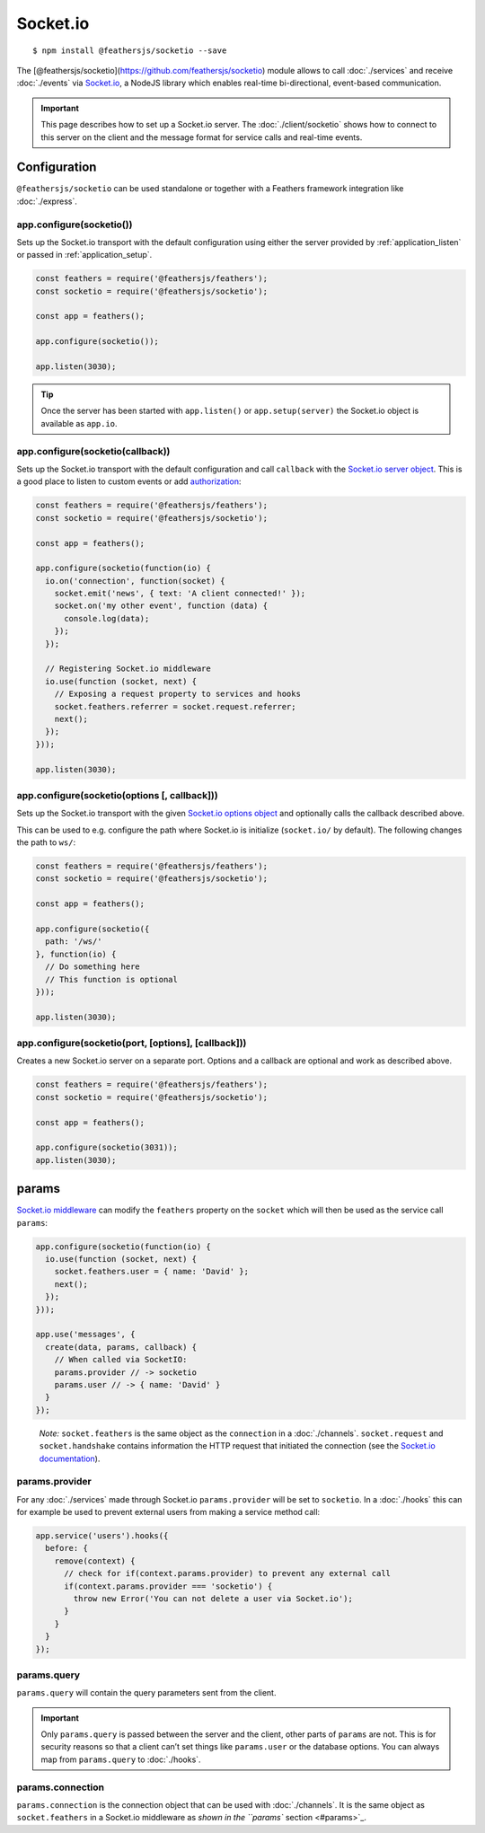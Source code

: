 Socket.io
=========

|npm version| |Changelog|

::

   $ npm install @feathersjs/socketio --save

The [@feathersjs/socketio](https://github.com/feathersjs/socketio)
module allows to call :doc:`./services` and receive
:doc:`./events` via
`Socket.io <http://socket.io/>`_, a NodeJS library which enables
real-time bi-directional, event-based communication.

.. important:: This page describes how to set up a Socket.io server.
   The :doc:`./client/socketio` shows how to
   connect to this server on the client and the message format for
   service calls and real-time events.

Configuration
-------------

``@feathersjs/socketio`` can be used standalone or together with a
Feathers framework integration like :doc:`./express`.

app.configure(socketio())
~~~~~~~~~~~~~~~~~~~~~~~~~

Sets up the Socket.io transport with the default configuration using
either the server provided by :ref:`application_listen`
or passed in :ref:`application_setup`.

.. code:: js

   const feathers = require('@feathersjs/feathers');
   const socketio = require('@feathersjs/socketio');

   const app = feathers();

   app.configure(socketio());

   app.listen(3030);

..

.. tip::  Once the server has been started with ``app.listen()``
   or ``app.setup(server)`` the Socket.io object is available as
   ``app.io``.

app.configure(socketio(callback))
~~~~~~~~~~~~~~~~~~~~~~~~~~~~~~~~~

Sets up the Socket.io transport with the default configuration and call
``callback`` with the `Socket.io server
object <http://socket.io/docs/server-api/>`_. This is a good place to
listen to custom events or add
`authorization <https://github.com/LearnBoost/socket.io/wiki/Authorizing>`_:

.. code:: js

   const feathers = require('@feathersjs/feathers');
   const socketio = require('@feathersjs/socketio');

   const app = feathers();

   app.configure(socketio(function(io) {
     io.on('connection', function(socket) {
       socket.emit('news', { text: 'A client connected!' });
       socket.on('my other event', function (data) {
         console.log(data);
       });
     });

     // Registering Socket.io middleware
     io.use(function (socket, next) {
       // Exposing a request property to services and hooks
       socket.feathers.referrer = socket.request.referrer;
       next();
     });
   }));

   app.listen(3030);

app.configure(socketio(options [, callback]))
~~~~~~~~~~~~~~~~~~~~~~~~~~~~~~~~~~~~~~~~~~~~~

Sets up the Socket.io transport with the given `Socket.io options
object <https://github.com/socketio/engine.io#methods-1>`_ and
optionally calls the callback described above.

This can be used to e.g. configure the path where Socket.io is
initialize (``socket.io/`` by default). The following changes the path
to ``ws/``:

.. code:: js

   const feathers = require('@feathersjs/feathers');
   const socketio = require('@feathersjs/socketio');

   const app = feathers();

   app.configure(socketio({
     path: '/ws/'
   }, function(io) {
     // Do something here
     // This function is optional
   }));

   app.listen(3030);

app.configure(socketio(port, [options], [callback]))
~~~~~~~~~~~~~~~~~~~~~~~~~~~~~~~~~~~~~~~~~~~~~~~~~~~~

Creates a new Socket.io server on a separate port. Options and a
callback are optional and work as described above.

.. code:: js

   const feathers = require('@feathersjs/feathers');
   const socketio = require('@feathersjs/socketio');

   const app = feathers();

   app.configure(socketio(3031));
   app.listen(3030);

params
------

`Socket.io
middleware <https://socket.io/docs/server-api/#namespace-use-fn>`_ can
modify the ``feathers`` property on the ``socket`` which will then be
used as the service call ``params``:

.. code:: js

   app.configure(socketio(function(io) {
     io.use(function (socket, next) {
       socket.feathers.user = { name: 'David' };
       next();
     });
   }));

   app.use('messages', {
     create(data, params, callback) {
       // When called via SocketIO:
       params.provider // -> socketio
       params.user // -> { name: 'David' }
     }
   });

..

   *Note:* ``socket.feathers`` is the same object as the ``connection``
   in a :doc:`./channels`. ``socket.request`` and
   ``socket.handshake`` contains information the HTTP request that
   initiated the connection (see the `Socket.io
   documentation <https://socket.io/docs/server-api/#socket-request>`_).

params.provider
~~~~~~~~~~~~~~~

For any :doc:`./services` made through Socket.io
``params.provider`` will be set to ``socketio``. In a
:doc:`./hooks` this can for example be used to prevent external
users from making a service method call:

.. code:: js

   app.service('users').hooks({
     before: {
       remove(context) {
         // check for if(context.params.provider) to prevent any external call
         if(context.params.provider === 'socketio') {
           throw new Error('You can not delete a user via Socket.io');
         }
       }
     }
   });

params.query
~~~~~~~~~~~~

``params.query`` will contain the query parameters sent from the client.

.. important:: Only ``params.query`` is passed between the server and
   the client, other parts of ``params`` are not. This is for security
   reasons so that a client can’t set things like ``params.user`` or the
   database options. You can always map from ``params.query`` to
   :doc:`./hooks`.

params.connection
~~~~~~~~~~~~~~~~~

``params.connection`` is the connection object that can be used with
:doc:`./channels`. It is the same object as
``socket.feathers`` in a Socket.io middleware as `shown in the ``params`` section <#params>`_.

.. |npm version| image:: https://img.shields.io/npm/v/@feathersjs/socketio.png?style=flat-square
   :target: https://www.npmjs.com/package/@feathersjs/socketio
.. |Changelog| image:: https://img.shields.io/badge/changelog-.md-blue.png?style=flat-square
   :target: https://github.com/feathersjs/feathers/blob/master/packages/socketio/CHANGELOG.md
